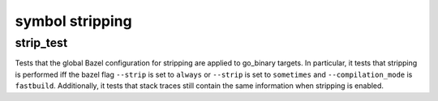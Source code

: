 symbol stripping
====================

strip_test
---------

Tests that the global Bazel configuration for stripping are applied to go_binary
targets.
In particular, it tests that stripping is performed iff the bazel flag ``--strip``
is set to ``always`` or ``--strip`` is set to ``sometimes`` and ``--compilation_mode``
is ``fastbuild``.
Additionally, it tests that stack traces still contain the same information when stripping
is enabled.
